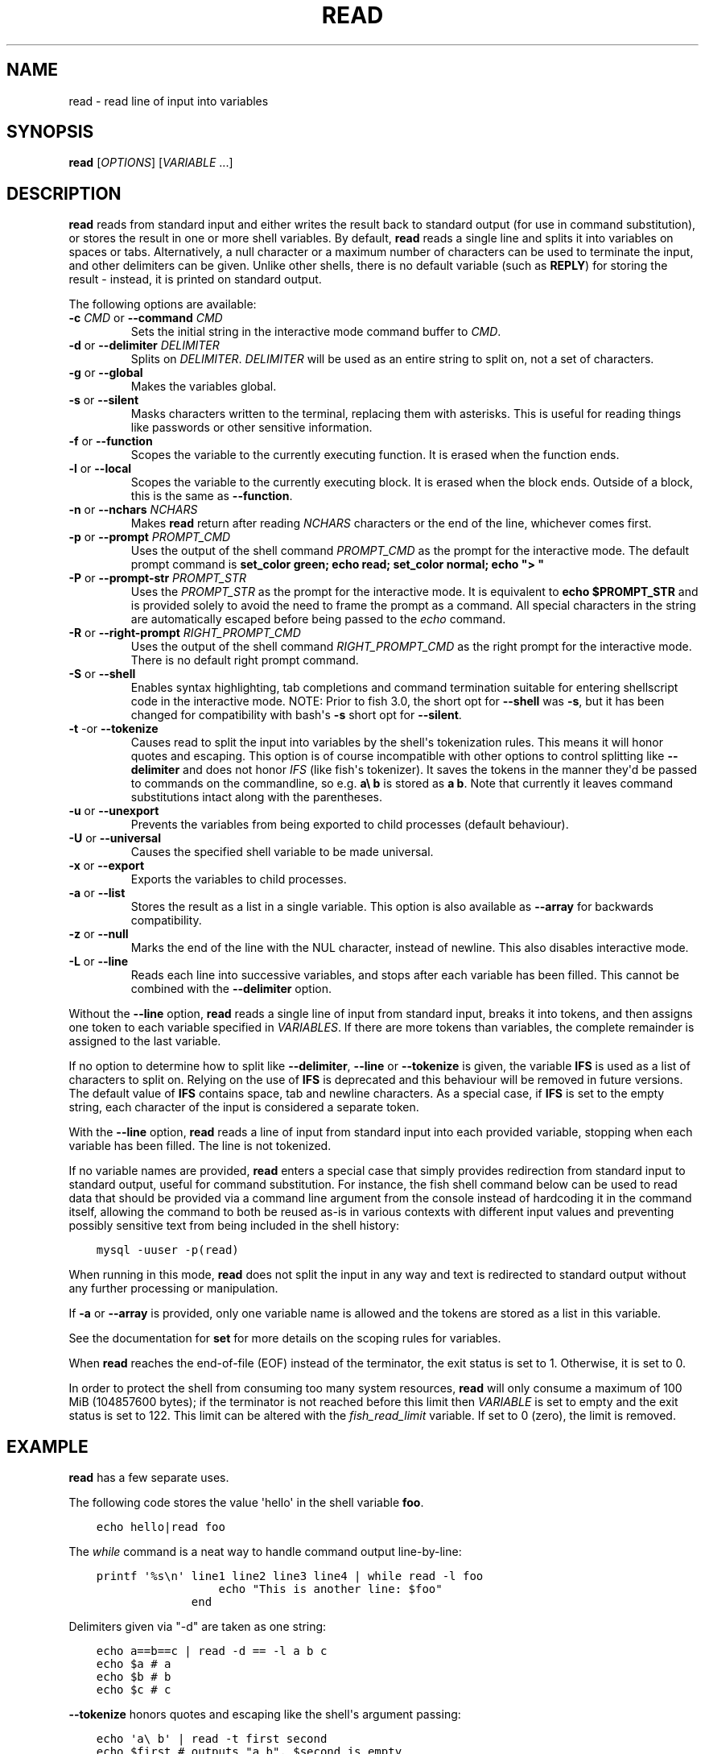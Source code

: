 .\" Man page generated from reStructuredText.
.
.
.nr rst2man-indent-level 0
.
.de1 rstReportMargin
\\$1 \\n[an-margin]
level \\n[rst2man-indent-level]
level margin: \\n[rst2man-indent\\n[rst2man-indent-level]]
-
\\n[rst2man-indent0]
\\n[rst2man-indent1]
\\n[rst2man-indent2]
..
.de1 INDENT
.\" .rstReportMargin pre:
. RS \\$1
. nr rst2man-indent\\n[rst2man-indent-level] \\n[an-margin]
. nr rst2man-indent-level +1
.\" .rstReportMargin post:
..
.de UNINDENT
. RE
.\" indent \\n[an-margin]
.\" old: \\n[rst2man-indent\\n[rst2man-indent-level]]
.nr rst2man-indent-level -1
.\" new: \\n[rst2man-indent\\n[rst2man-indent-level]]
.in \\n[rst2man-indent\\n[rst2man-indent-level]]u
..
.TH "READ" "1" "Apr 14, 2024" "3.7" "fish-shell"
.SH NAME
read \- read line of input into variables
.SH SYNOPSIS
.nf
\fBread\fP [\fIOPTIONS\fP] [\fIVARIABLE\fP \&...]
.fi
.sp
.SH DESCRIPTION
.sp
\fBread\fP reads from standard input and either writes the result back to standard output (for use in command substitution), or stores the result in one or more shell variables. By default, \fBread\fP reads a single line and splits it into variables on spaces or tabs. Alternatively, a null character or a maximum number of characters can be used to terminate the input, and other delimiters can be given. Unlike other shells, there is no default variable (such as \fBREPLY\fP) for storing the result \- instead, it is printed on standard output.
.sp
The following options are available:
.INDENT 0.0
.TP
\fB\-c\fP \fICMD\fP or \fB\-\-command\fP \fICMD\fP
Sets the initial string in the interactive mode command buffer to \fICMD\fP\&.
.TP
\fB\-d\fP or \fB\-\-delimiter\fP \fIDELIMITER\fP
Splits on \fIDELIMITER\fP\&. \fIDELIMITER\fP will be used as an entire string to split on, not a set of characters.
.TP
\fB\-g\fP or \fB\-\-global\fP
Makes the variables global.
.TP
\fB\-s\fP or \fB\-\-silent\fP
Masks characters written to the terminal, replacing them with asterisks. This is useful for reading things like passwords or other sensitive information.
.TP
\fB\-f\fP or \fB\-\-function\fP
Scopes the variable to the currently executing function. It is erased when the function ends.
.TP
\fB\-l\fP or \fB\-\-local\fP
Scopes the variable to the currently executing block. It is erased when the block ends. Outside of a block, this is the same as \fB\-\-function\fP\&.
.TP
\fB\-n\fP or \fB\-\-nchars\fP \fINCHARS\fP
Makes \fBread\fP return after reading \fINCHARS\fP characters or the end of the line, whichever comes first.
.TP
\fB\-p\fP or \fB\-\-prompt\fP \fIPROMPT_CMD\fP
Uses the output of the shell command \fIPROMPT_CMD\fP as the prompt for the interactive mode. The default prompt command is \fBset_color green; echo read; set_color normal; echo \(dq> \(dq\fP
.TP
\fB\-P\fP or \fB\-\-prompt\-str\fP \fIPROMPT_STR\fP
Uses the \fIPROMPT_STR\fP as the prompt for the interactive mode. It is equivalent to \fBecho $PROMPT_STR\fP and is provided solely to avoid the need to frame the prompt as a command. All special characters in the string are automatically escaped before being passed to the \fI\%echo\fP command.
.TP
\fB\-R\fP or \fB\-\-right\-prompt\fP \fIRIGHT_PROMPT_CMD\fP
Uses the output of the shell command \fIRIGHT_PROMPT_CMD\fP as the right prompt for the interactive mode. There is no default right prompt command.
.TP
\fB\-S\fP or \fB\-\-shell\fP
Enables syntax highlighting, tab completions and command termination suitable for entering shellscript code in the interactive mode. NOTE: Prior to fish 3.0, the short opt for \fB\-\-shell\fP was \fB\-s\fP, but it has been changed for compatibility with bash\(aqs \fB\-s\fP short opt for \fB\-\-silent\fP\&.
.TP
\fB\-t\fP \-or \fB\-\-tokenize\fP
Causes read to split the input into variables by the shell\(aqs tokenization rules. This means it will honor quotes and escaping. This option is of course incompatible with other options to control splitting like \fB\-\-delimiter\fP and does not honor \fI\%IFS\fP (like fish\(aqs tokenizer). It saves the tokens in the manner they\(aqd be passed to commands on the commandline, so e.g. \fBa\e b\fP is stored as \fBa b\fP\&. Note that currently it leaves command substitutions intact along with the parentheses.
.TP
\fB\-u\fP or \fB\-\-unexport\fP
Prevents the variables from being exported to child processes (default behaviour).
.TP
\fB\-U\fP or \fB\-\-universal\fP
Causes the specified shell variable to be made universal.
.TP
\fB\-x\fP or \fB\-\-export\fP
Exports the variables to child processes.
.TP
\fB\-a\fP or \fB\-\-list\fP
Stores the result as a list in a single variable. This option is also available as \fB\-\-array\fP for backwards compatibility.
.TP
\fB\-z\fP or \fB\-\-null\fP
Marks the end of the line with the NUL character, instead of newline. This also disables interactive mode.
.TP
\fB\-L\fP or \fB\-\-line\fP
Reads each line into successive variables, and stops after each variable has been filled. This cannot be combined with the \fB\-\-delimiter\fP option.
.UNINDENT
.sp
Without the \fB\-\-line\fP option, \fBread\fP reads a single line of input from standard input, breaks it into tokens, and then assigns one token to each variable specified in \fIVARIABLES\fP\&. If there are more tokens than variables, the complete remainder is assigned to the last variable.
.sp
If no option to determine how to split like \fB\-\-delimiter\fP, \fB\-\-line\fP or \fB\-\-tokenize\fP is given, the variable \fBIFS\fP is used as a list of characters to split on. Relying on the use of \fBIFS\fP is deprecated and this behaviour will be removed in future versions. The default value of \fBIFS\fP contains space, tab and newline characters. As a special case, if \fBIFS\fP is set to the empty string, each character of the input is considered a separate token.
.sp
With the \fB\-\-line\fP option, \fBread\fP reads a line of input from standard input into each provided variable, stopping when each variable has been filled. The line is not tokenized.
.sp
If no variable names are provided, \fBread\fP enters a special case that simply provides redirection from standard input to standard output, useful for command substitution. For instance, the fish shell command below can be used to read data that should be provided via a command line argument from the console instead of hardcoding it in the command itself, allowing the command to both be reused as\-is in various contexts with different input values and preventing possibly sensitive text from being included in the shell history:
.INDENT 0.0
.INDENT 3.5
.sp
.nf
.ft C
mysql \-uuser \-p(read)
.ft P
.fi
.UNINDENT
.UNINDENT
.sp
When running in this mode, \fBread\fP does not split the input in any way and text is redirected to standard output without any further processing or manipulation.
.sp
If \fB\-a\fP or \fB\-\-array\fP is provided, only one variable name is allowed and the tokens are stored as a list in this variable.
.sp
See the documentation for \fBset\fP for more details on the scoping rules for variables.
.sp
When \fBread\fP reaches the end\-of\-file (EOF) instead of the terminator, the exit status is set to 1.
Otherwise, it is set to 0.
.sp
In order to protect the shell from consuming too many system resources, \fBread\fP will only consume a
maximum of 100 MiB (104857600 bytes); if the terminator is not reached before this limit then \fIVARIABLE\fP
is set to empty and the exit status is set to 122. This limit can be altered with the
\fI\%fish_read_limit\fP variable. If set to 0 (zero), the limit is removed.
.SH EXAMPLE
.sp
\fBread\fP has a few separate uses.
.sp
The following code stores the value \(aqhello\(aq in the shell variable \fBfoo\fP\&.
.INDENT 0.0
.INDENT 3.5
.sp
.nf
.ft C
echo hello|read foo
.ft P
.fi
.UNINDENT
.UNINDENT
.sp
The \fI\%while\fP command is a neat way to handle command output line\-by\-line:
.INDENT 0.0
.INDENT 3.5
.sp
.nf
.ft C
printf \(aq%s\en\(aq line1 line2 line3 line4 | while read \-l foo
                  echo \(dqThis is another line: $foo\(dq
              end
.ft P
.fi
.UNINDENT
.UNINDENT
.sp
Delimiters given via \(dq\-d\(dq are taken as one string:
.INDENT 0.0
.INDENT 3.5
.sp
.nf
.ft C
echo a==b==c | read \-d == \-l a b c
echo $a # a
echo $b # b
echo $c # c
.ft P
.fi
.UNINDENT
.UNINDENT
.sp
\fB\-\-tokenize\fP honors quotes and escaping like the shell\(aqs argument passing:
.INDENT 0.0
.INDENT 3.5
.sp
.nf
.ft C
echo \(aqa\e b\(aq | read \-t first second
echo $first # outputs \(dqa b\(dq, $second is empty

echo \(aqa\(dqfoo bar\(dqb (command echo wurst)*\(dq \(dq{a,b}\(aq | read \-lt \-l a b c
echo $a # outputs \(aqafoo barb\(aq (without the quotes)
echo $b # outputs \(aq(command echo wurst)* {a,b}\(aq (without the quotes)
echo $c # nothing
.ft P
.fi
.UNINDENT
.UNINDENT
.sp
For an example on interactive use, see \fI\%Querying for user input\fP\&.
.SH COPYRIGHT
2024, fish-shell developers
.\" Generated by docutils manpage writer.
.
